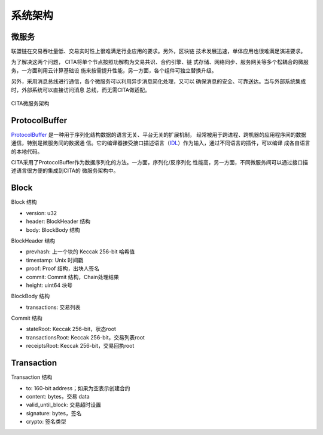 系统架构
===============

微服务
---------------

联盟链在交易吞吐量低、交易实时性上很难满足行业应用的要求。另外，区块链
技术发展迅速，单体应用也很难满足演进要求。

为了解决这两个问题， CITA将单个节点按照功解构为交易共识、合约引擎、链
式存储、网络同步、服务网关等多个松耦合的微服务，一方面利用云计算基础设
施来按需提升性能，另一方面，各个组件可独立替换升级。

另外，采用消息总线进行通信，各个微服务可以利用异步消息简化处理，又可以
确保消息的安全、可靠送达。当与外部系统集成时，外部系统可以直接访问消息
总线，而无需CITA做适配。

.. figure:: ../images/microservice-architecture.png
   :alt: map to buried treasure
   :align: center
   
   CITA微服务架构

ProtocolBuffer
---------------

ProtocolBuffer_ 是一种用于序列化结构数据的语言无关、平台无关的扩展机制，
经常被用于跨进程、跨机器的应用程序间的数据通信，特别是微服务间的数据通
信。它的编译器接受接口描述语言（IDL_）作为输入，通过不同语言的插件，可以编译
成各自语言的本地代码。

CITA采用了ProtocolBuffer作为数据序列化的方法。一方面，序列化/反序列化
性能高，另一方面，不同微服务间可以通过接口描述语言很方便的集成到CITA的
微服务架构中。

Block
---------------

Block 结构

* version: u32
* header: BlockHeader 结构
* body: BlockBody 结构

BlockHeader 结构

* prevhash: 上一个块的 Keccak 256-bit 哈希值
* timestamp: Unix 时间戳
* proof: Proof 结构，出块人签名
* commit: Commit 结构，Chain处理结果
* height: uint64 块号


BlockBody 结构

* transactions: 交易列表

Commit 结构

* stateRoot: Keccak 256-bit，状态root
* transactionsRoot: Keccak 256-bit，交易列表root
* receiptsRoot: Keccak 256-bit，交易回执root

Transaction
---------------

Transaction 结构

* to: 160-bit address；如果为空表示创建合约
* content: bytes，交易 data
* valid_until_block: 交易超时设置
* signature: bytes，签名
* crypto: 签名类型


.. _IDL: https://en.wikipedia.org/wiki/Interface_description_language

